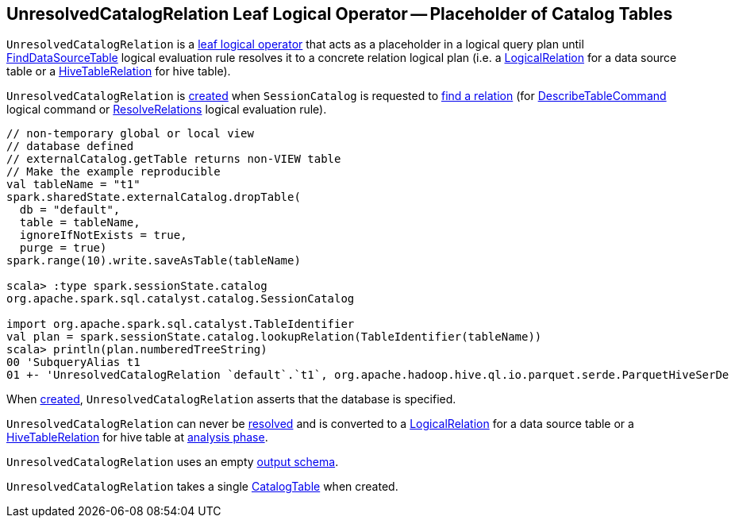 == [[UnresolvedCatalogRelation]] UnresolvedCatalogRelation Leaf Logical Operator -- Placeholder of Catalog Tables

`UnresolvedCatalogRelation` is a <<spark-sql-LogicalPlan-LeafNode.adoc#, leaf logical operator>> that acts as a placeholder in a logical query plan until <<spark-sql-Analyzer-FindDataSourceTable.adoc#, FindDataSourceTable>> logical evaluation rule resolves it to a concrete relation logical plan (i.e. a <<spark-sql-LogicalPlan-LogicalRelation.adoc#, LogicalRelation>> for a data source table or a link:hive/HiveTableRelation.adoc[HiveTableRelation] for hive table).

`UnresolvedCatalogRelation` is <<creating-instance, created>> when `SessionCatalog` is requested to <<spark-sql-SessionCatalog.adoc#lookupRelation, find a relation>> (for <<spark-sql-LogicalPlan-DescribeTableCommand.adoc#, DescribeTableCommand>> logical command or <<spark-sql-Analyzer-ResolveRelations.adoc#, ResolveRelations>> logical evaluation rule).

[source, scala]
----
// non-temporary global or local view
// database defined
// externalCatalog.getTable returns non-VIEW table
// Make the example reproducible
val tableName = "t1"
spark.sharedState.externalCatalog.dropTable(
  db = "default",
  table = tableName,
  ignoreIfNotExists = true,
  purge = true)
spark.range(10).write.saveAsTable(tableName)

scala> :type spark.sessionState.catalog
org.apache.spark.sql.catalyst.catalog.SessionCatalog

import org.apache.spark.sql.catalyst.TableIdentifier
val plan = spark.sessionState.catalog.lookupRelation(TableIdentifier(tableName))
scala> println(plan.numberedTreeString)
00 'SubqueryAlias t1
01 +- 'UnresolvedCatalogRelation `default`.`t1`, org.apache.hadoop.hive.ql.io.parquet.serde.ParquetHiveSerDe
----

When <<creating-instance, created>>, `UnresolvedCatalogRelation` asserts that the database is specified.

[[resolved]]
`UnresolvedCatalogRelation` can never be <<spark-sql-LogicalPlan.adoc#resolved, resolved>> and is converted to a <<spark-sql-LogicalPlan-LogicalRelation.adoc#, LogicalRelation>> for a data source table or a link:hive/HiveTableRelation.adoc[HiveTableRelation] for hive table at <<analyzer, analysis phase>>.

[[output]]
`UnresolvedCatalogRelation` uses an empty <<spark-sql-catalyst-QueryPlan.adoc#output, output schema>>.

[[creating-instance]]
[[tableMeta]]
`UnresolvedCatalogRelation` takes a single <<spark-sql-CatalogTable.adoc#, CatalogTable>> when created.

